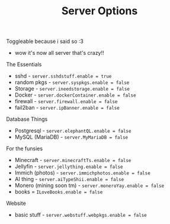 #+title: Server Options

Toggleable because i said so :3
- wow it's now all server that's crazy!!
**** The Essentials
- sshd - ~server.sshdstuff.enable = true~
- random pkgs - ~server.syspkgs.enable = false~
- Storage - ~server.ineedstorage.enable = false~
- Docker - ~server.dockerContainer.enable = false~
- firewall - ~server.firewall.enable = false~
- fail2ban - ~server.ipBanner.enable = false~

**** Database Things
- Postgresql - ~server.elephantQL.enable = false~
- MySQL (MariaDB) - ~server.MyMariaDB = false~

**** For the funsies
- Minecraft - ~server.minecraftTs.enable = false~
- Jellyfin - ~server.jellything.enable = false~
- Immich (photos) - ~server.immichphotos.enable = false~
- AI thing - ~server.aiTypeShii.enable = false~
- Monero (mining soon tm) - ~server.moneroYay.enable = false~
- books = ~ILoveBooks.enable = false~

**** Website
- basic stuff - ~server.webstuff.webpkgs.enable = false~
